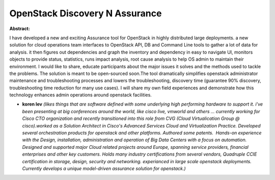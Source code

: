 OpenStack Discovery N Assurance
~~~~~~~~~~~~~~~~~~~~~~~~~~~~~~~

**Abstract:**

I have developed a new and exciting Assurance tool for OpenStack in highly distributed large deployments. a new solution for cloud operations team interfaces to OpenStack API, DB and Command Line tools to gather a lot of data for analysis. it then figures out dependencies and graph the inventory and dependency in easy to navigate UI, monitors objects to provide status, statistics, runs impact analysis, root cause analysis to help OS admin to maintain their environment. I would like to share, educate participants about the major issues it solves and the methods used to tackle the problems. The solution is meant to be open-sourced soon.The tool dramatically simplifies openstack administrator maintenance and troubleshooting processes and lowers the troubleshooting, discovery time (guarantee 90% discovery, troubleshooting time reduction for many use cases). I will share my own field experiences and demonstrate how this technology enhances admin operations around openstack facilities.


* **koren lev** *(likes things that are software defined with some underlying high performing hardware to support it. i've been presenting at big conferences around the world, like cisco live, vmworld and others ... currently working for Cisco CTO organization and recently transitioned into this role from CVG (Cloud Virtualication Group @ cisco).worked as a Solution Architect in Cisco's Advanced Services Cloud and Virtualization Practice. Developed several orchestration products for openstack and other platforms. Authored some patents.  Hands-on experience with the Design, installation, administration and operation of Big Data Centers with a focus on automation. Designed and supported major Cloud related projects around Europe, spanning service providers, financial enterprises and other key customers. Holds many industry certifications from several vendors, Quadruple CCIE certification in storage, design, security and networking. experianced in large scale openstack deployments. Currently develops a unique model-driven assurance solution for openstack.)*

